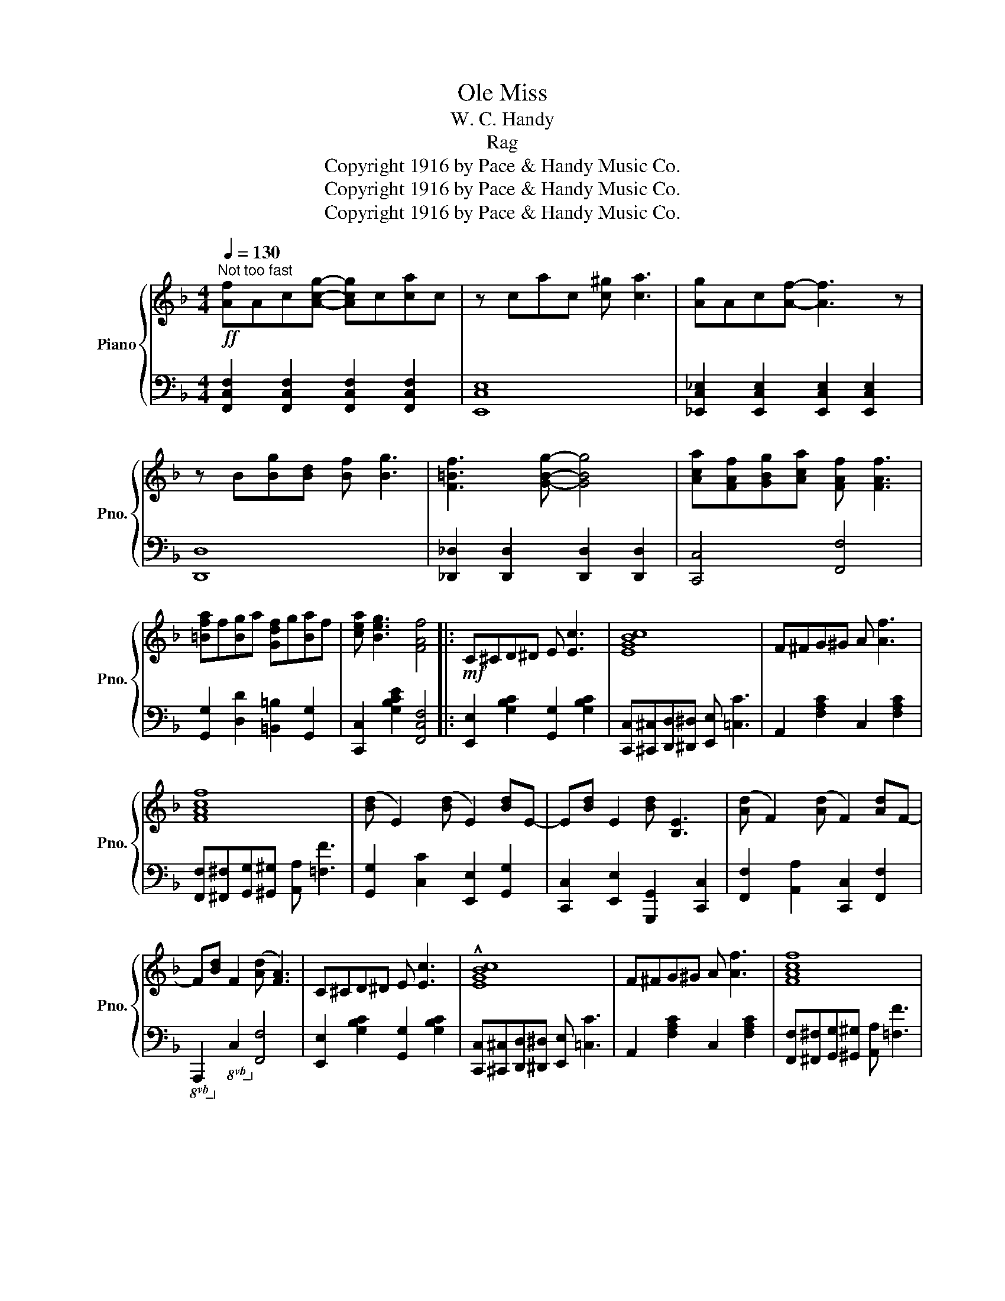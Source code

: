 X:1
T:Ole Miss
T:W. C. Handy
T:Rag
T:Copyright 1916 by Pace &amp; Handy Music Co.
T:Copyright 1916 by Pace &amp; Handy Music Co.
T:Copyright 1916 by Pace &amp; Handy Music Co.
Z:Copyright 1916 by Pace & Handy Music Co.
%%score { ( 1 3 ) | ( 2 4 ) }
L:1/8
Q:1/4=130
M:4/4
K:F
V:1 treble nm="Piano" snm="Pno."
V:3 treble 
V:2 bass 
V:4 bass 
V:1
"^Not too fast"!ff! [Af]Ac[Acg]- [Acg]c[ca]c | z cac [c^g] [ca]3 | [Ag]Ac[Af]- [Af]3 z | %3
 z B[Bg][Bd] [Bf] [Bg]3 | [F=Bf]3 [GBg]- [GBg]4 | [Aca][FAf][GBg][Aca] [FAf] [FAf]3 | %6
 [=Bfa]f[Bg]a [Gdf]g[Ba]f | [cea] [Beg]3 [FAf]4 |:!mf! C^CD^D E [Ec]3 | [EGBc]8 | F^FG^G A [Af]3 | %11
 [FAcf]8 | ([Bd] E2) ([Bd] E2) [Bd]E- | E[Bd] E2 [Bd] [B,E]3 | ([Ad] F2) ([Ad] F2) [Ad]F- | %15
 F[Bd] F2 ([Ad] [FA]3) | C^CD^D E [Ec]3 | !^![EGBc]8 | F^FG^G A [Af]3 | [FAcf]8 | %20
 .c.d.a.c .d .[c^fa]3 | z .=B.d.f .B .[Bfa]3 | z .B.c.e .[Bea] .[Bea]3 |1 [FAf]edc dcAF :|2 %24
 [Af] z{/f} [Ac_e]2{/f} [Gce]2{/f} [Fce]2 |: %25
[Q:1/4=120]"^A la Blues"!p!{/f} D2[I:staff +1] ^C,D, [D,F,B,]2[I:staff -1] (^CD | %26
 [DFB]2) (^cd [df_a]) [dfg]3 | [FAcf]2 (^G,A, [A,CF]3) z | z (=B,DF) (_A [B,FG]3) | %29
 [_B,EG]4 [A,DF] [G,^CE]3 | [A,DF]4 [DF^G] [DFA]3 | c.[EA].[EA].[EA] =B.[D^G].[DG].[DG] | %32
 [CEA] z{/f} [Ac_e]2{/f} [Gce]2{/f} [Fce]2 | D2[I:staff +1] ^C,D, [D,F,B,]2[I:staff -1] (^CD | %34
 [DFB]2) ^cd ([df_a] [dfg]3) | [FAcf]2 (^G,A, [A,CF]4) | z [FG][FA][FAc] [FAc_e] [FAcd]3 | %37
 [EBd]2[I:staff +1] ([^D,^F,][E,G,] [E,G,B,]2)[I:staff -1] ([^D^F][EG] | [EB_d]2) z2 [EBc] [EBc]3 | %39
 [A,CF]4 [B,G] [B,F]3 |1 [A,CF]2{/f} [Ac_e]2{/f} [Gce]2{/f} [Fce]2 :|2 [A,CF]2 z2 FcAF || %42
!mf! C^CD^D E [Ec]3 | !^![EGBc]8 | F^FG^G A [Af]3 | [FAcf]8 | ([Bd] E2) ([Bd] E2) [Bd]E- | %47
 E[Bd] E2 ([Bd] [B,E]3) | ([Ad] F2) ([Ad] F2) [Ad]F- | F[Bd] F2 ([Ad] [FA]3) | C^CD^D E [Ec]3 | %51
 !^![EGBc]8 | F^FG^G A [Af]3 | [FAcf]8 | .c.d.a.c .d .[c^fa]3 | z .=B.d.f .B .[Bfa]3 | %56
 z ._B.c.e .[Bea] .[Bea]3 | [Af] z z2 !^![_EF]2 z2 |: %58
[K:Bb]"^Trio""^2d time 8va"!p!!p! [FBd]4 [FB^c] [FBd]3 | [FAf]4 [F_A=e] [FAf]3 | %60
 [GB_e]4 [GB] [_GBc]3 | [FBd]8 | [EGc]4 [EG] [EGc]3 | [DFB]4 [DFBc] [DFBd]3 | %64
 [=EBd]4 [EB^c] [EBd]3 | [FAc]8 | [DFBd]4 [^CFB^c] [DFBd]3 | [F=Bf]4 [=EB=e] [FBf]3 | %68
 [EGB_e]2 [GB]2 [GBc]2 [GB^c]2 | [^FAd]8 | [GBc]4 G [GBc]3 | [DB]4 [=EGBc] [EB^c]3 | %72
 [FBd]2 [DB]2 [=EGB] [_EAc]3 |1!<(! [DB]F=EF GABc!<)! :|2!p! [DB]2 z2 [B,DFB]2 z2 |] %75
V:2
 [F,,C,F,]2 [F,,C,F,]2 [F,,C,F,]2 [F,,C,F,]2 | [E,,C,E,]8 | %2
 [_E,,C,_E,]2 [E,,C,E,]2 [E,,C,E,]2 [E,,C,E,]2 | [D,,D,]8 | [_D,,_D,]2 [D,,D,]2 [D,,D,]2 [D,,D,]2 | %5
 [C,,C,]4 [F,,F,]4 | [G,,G,]2 [D,D]2 [=B,,=B,]2 [G,,G,]2 | [C,,C,]2 [G,B,CE]2 [F,,C,F,]4 |: %8
 [E,,E,]2 [G,B,C]2 [G,,G,]2 [G,B,C]2 | [C,,C,][^C,,^C,][D,,D,][^D,,^D,] [E,,E,] [=C,C]3 | %10
 A,,2 [F,A,C]2 C,2 [F,A,C]2 | [F,,F,][^F,,^F,][G,,G,][^G,,^G,] [A,,A,] [=F,F]3 | %12
 [G,,G,]2 [C,C]2 [E,,E,]2 [G,,G,]2 | [C,,C,]2 [E,,E,]2 [G,,,G,,]2 [C,,C,]2 | %14
 [F,,F,]2 [A,,A,]2 [C,,C,]2 [F,,F,]2 |!8vb(! A,,,2!8vb)!!8vb(! C,,2!8vb)! [F,,F,]4 | %16
 [E,,E,]2 [G,B,C]2 [G,,G,]2 [G,B,C]2 | [C,,C,][^C,,^C,][D,,D,][^D,,^D,] [E,,E,] [=C,C]3 | %18
 A,,2 [F,A,C]2 C,2 [F,A,C]2 | [F,,F,][^F,,^F,][G,,G,][^G,,^G,] [A,,A,] [=F,F]3 | %20
 !^![D,,D,]2 !^![^F,,^F,]2 !^![A,,A,]2 !^![D,F,A,CD]2 | [G,,G,]2 [G,=B,D]2 [D,,D,]2 [G,B,D]2 | %22
 [C,,C,]2 [B,CE]2 [C,,C,]2 [B,CE]2 |1 [F,,C,F,]2 z2 z4 :|2 [F,,C,F,] z z2 z4 |: %25
 [B,,,F,,B,,]2 z2 [B,,,F,,B,,]2 z2 | [B,,,F,,B,,]2 z2 [B,,,F,,B,,]2 [B,,,F,,B,,]2 | %27
 [F,,C,F,]6 [_E,,_E,]2 | [D,,D,]8 | [C,,C,]2 [B,,,B,,]2 [A,,,A,,]4 | [D,,D,]2 [E,,E,]2 [F,,F,]4 | %31
 [E,,E,]4 [E,,E,]4 | [A,,E,A,] z z2 z4 | [B,,,F,,B,,]2 z2 [B,,,F,,B,,]2 z2 | %34
 [B,,,F,,B,,]2 z2 [B,,,F,,B,,]2 [B,,,F,,B,,]2 | [F,,C,F,]6 [F,,_D,F,]2 | [F,,C,F,]8 | [C,,C,]8- | %38
 [C,,C,]2 z2 [C,,C,]4 | [F,,C,F,]4 [F,,_D,F,]4 |1 [F,,C,F,]2 z2 z4 :|2 [F,,C,F,]2 z2 z4 || %42
 [E,,E,]2 [G,B,C]2 [G,,G,]2 [G,B,C]2 | [C,,C,][^C,,^C,][D,,D,][^D,,^D,] [E,,E,] [=C,C]3 | %44
 A,,2 [F,A,C]2 C,2 [F,A,C]2 | [F,,F,][^F,,^F,][G,,G,][^G,,^G,] [A,,A,] [=F,F]3 | %46
 [G,,G,]2 [C,C]2 [E,,E,]2 [G,,G,]2 | [C,,C,]2 [E,,E,]2 [G,,,G,,]2 [C,,C,]2 | %48
 [F,,F,]2 [A,,A,]2 [C,,C,]2 [F,,F,]2 |!8vb(! A,,,2!8vb)!!8vb(! C,,2!8vb)! [F,,F,]4 | %50
 [E,,E,]2 [G,B,C]2 [G,,G,]2 [G,B,C]2 | [C,,C,][^C,,^C,][D,,D,][^D,,^D,] [E,,E,] [=C,C]3 | %52
 A,,2 [F,A,C]2 C,2 [F,A,C]2 | F,,^F,,G,,^G,, A,, F,3 | %54
 !^![D,,D,]2 !^![^F,,^F,]2 !^![A,,A,]2 !^![D,=F,A,CD]2 | [G,,G,]2 [G,=B,D]2 [D,,D,]2 [G,B,D]2 | %56
 [C,,C,]2 [B,CE]2 [C,,C,]2 [B,CE]2 | [F,,C,F,] z z2 !^![F,A,C]2 z2 |: %58
[K:Bb] [B,,,B,,]2 [F,B,D]2 [F,,F,]2 [F,B,D]2 | [F,,F,]2 [F,A,C]2 [B,,,B,,]2 [F,_A,B,D]2 | %60
 [E,,E,]2 [E,G,B,]2 [E,G,B,]2 [E,,E,]2 | [B,,,B,,][=B,,,=B,,][C,,C,][^C,,^C,] [D,,D,] [_B,,B,]3 | %62
 [E,,E,]2 [E,G,B,]2 [E,,E,]2 [E,G,B,]2 | [B,,,B,,]2 [F,B,]2 [F,,F,]2 [F,B,]2 | %64
 [G,,G,]2 [G,B,C]2 [C,,C,]2 [G,B,C]2 | [F,,F,][^F,,^F,][G,,G,][^G,,^G,] [A,,A,] [=F,F]3 | %66
 [B,,,B,,]2 [B,,B,]2 [A,,A,]2 [_A,,_A,]2 | [G,,G,]2 [G,=B,D]2 [G,,,G,,]2 [G,B,D]2 | %68
 [C,,C,]2 [D,,D,]2 [E,,E,]2 [E,,E,]2 | D,^D,=E,F, ^F, D3 | [E,,E,]2 [E,G,B,]2 [E,,E,]2 [=E,,=E,]2 | %71
 [F,,F,]2 [F,B,]2 [G,,G,]2 [_G,,_G,]2 | [F,,F,]2 [G,,G,]2 [C,,C,]2 [F,,F,]2 |1 [B,,,B,,]2 z2 z4 :|2 %74
 [B,,F,B,]2 z2 [B,,,B,,]2 z2 |] %75
V:3
 x8 | x8 | x8 | x8 | x8 | x8 | x8 | x8 |: x8 | x8 | x8 | x8 | x8 | x8 | x8 | x8 | x8 | x8 | x8 | %19
 x8 | x8 | x8 | x8 |1 x8 :|2 x8 |: x8 | x8 | x8 | x8 | x8 | x8 | c4 =B4 | x8 | x8 | x8 | x8 | x8 | %37
 x8 | x8 | x8 |1 x8 :|2 x8 || x8 | x8 | x8 | x8 | x8 | x8 | x8 | x8 | x8 | x8 | x8 | x8 | x8 | x8 | %56
 x8 | x8 |:[K:Bb] x8 | x8 | x8 | x8 | x8 | x8 | x8 | x8 | x8 | x8 | x8 | x8 | x8 | x8 | x8 |1 %73
 x8 :|2 x8 |] %75
V:4
 x8 | x8 | x8 | x8 | x8 | x8 | x8 | x8 |: x8 | x8 | x8 | x8 | x8 | x8 | x8 | %15
!8vb(! x2!8vb)!!8vb(! x2!8vb)! x4 | x8 | x8 | x8 | x8 | x8 | x8 | x8 |1 x8 :|2 x8 |: x8 | x8 | x8 | %28
 x8 | x8 | x8 | x2 [A,C]2 x2 [^G,=B,]2 | x8 | x8 | x8 | x8 | x8 | x8 | x8 | x8 |1 x8 :|2 x8 || x8 | %43
 x8 | x8 | x8 | x8 | x8 | x8 |!8vb(! x2!8vb)!!8vb(! x2!8vb)! x4 | x8 | x8 | x8 | x8 | x8 | x8 | %56
 x8 | x8 |:[K:Bb] x8 | x8 | x8 | x8 | x8 | x8 | x8 | x8 | x8 | x8 | x8 | D,,8 | x8 | x8 | x8 |1 %73
 x8 :|2 x8 |] %75

